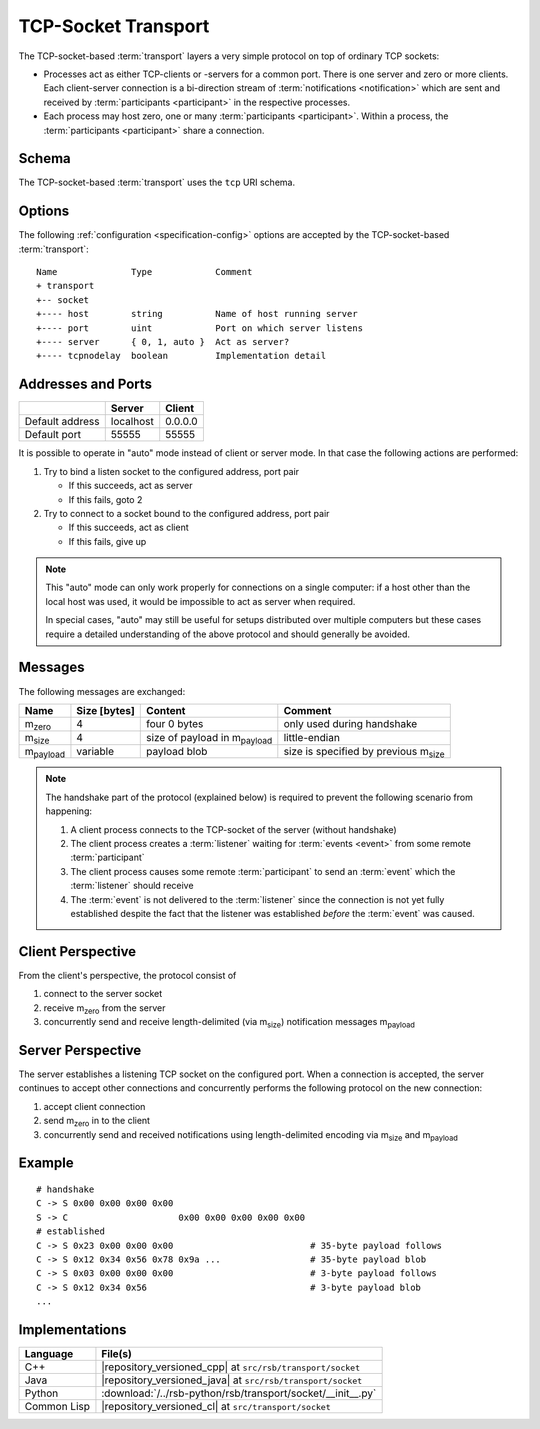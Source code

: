.. _specification-socket:

======================
 TCP-Socket Transport
======================

The TCP-socket-based :term:`transport` layers a very simple protocol
on top of ordinary TCP sockets:

* Processes act as either TCP-clients or -servers for a common
  port. There is one server and zero or more clients. Each
  client-server connection is a bi-direction stream of
  :term:`notifications <notification>` which are sent and received by
  :term:`participants <participant>` in the respective processes.
* Each process may host zero, one or many :term:`participants
  <participant>`. Within a process, the :term:`participants
  <participant>` share a connection.

.. _specification-socket-schema:

Schema
======

.. seealso::

   :ref:`specification-uris`
     Use of URIs in |project|.

The TCP-socket-based :term:`transport` uses the ``tcp`` URI schema.

.. _specification-socket-options:

Options
=======

.. seealso::

   :ref:`specification-config`
     Specification of configuration mechanism.

The following :ref:`configuration <specification-config>` options are
accepted by the TCP-socket-based :term:`transport`::

  Name              Type            Comment
  + transport
  +-- socket
  +---- host        string          Name of host running server
  +---- port        uint            Port on which server listens
  +---- server      { 0, 1, auto }  Act as server?
  +---- tcpnodelay  boolean         Implementation detail

.. _specification-socket-addresses-and-ports:

Addresses and Ports
===================

+---------------+---------+-------+
|               |Server   |Client |
+===============+=========+=======+
|Default address|localhost|0.0.0.0|
+---------------+---------+-------+
|Default port   |55555    |55555  |
+---------------+---------+-------+

It is possible to operate in "auto" mode instead of client or server
mode. In that case the following actions are performed:

#. Try to bind a listen socket to the configured address, port pair

   * If this succeeds, act as server
   * If this fails, goto 2
#. Try to connect to a socket bound to the configured address, port
   pair

   * If this succeeds, act as client
   * If this fails, give up

.. note::

   This "auto" mode can only work properly for connections on a single
   computer: if a host other than the local host was used, it would be
   impossible to act as server when required.

   In special cases, "auto" may still be useful for setups distributed
   over multiple computers but these cases require a detailed
   understanding of the above protocol and should generally be
   avoided.

Messages
========

The following messages are exchanged:

+-----------------+----------------+-------------------------------------+--------------------------------------------+
| Name            |Size [bytes]    |Content                              |Comment                                     |
+=================+================+=====================================+============================================+
|m\ :sub:`zero`   |4               |four 0 bytes                         |only used during handshake                  |
+-----------------+----------------+-------------------------------------+--------------------------------------------+
|m\ :sub:`size`   |4               |size of payload in m\ :sub:`payload` |little-endian                               |
+-----------------+----------------+-------------------------------------+--------------------------------------------+
|m\ :sub:`payload`|variable        |payload blob                         |size is specified by previous m\ :sub:`size`|
+-----------------+----------------+-------------------------------------+--------------------------------------------+

.. note::

   The handshake part of the protocol (explained below) is required to
   prevent the following scenario from happening:

   #. A client process connects to the TCP-socket of the server
      (without handshake)
   #. The client process creates a :term:`listener` waiting for
      :term:`events <event>` from some remote :term:`participant`
   #. The client process causes some remote :term:`participant` to send
      an :term:`event` which the :term:`listener` should receive
   #. The :term:`event` is not delivered to the :term:`listener` since
      the connection is not yet fully established despite the fact
      that the listener was established *before* the :term:`event` was
      caused.

Client Perspective
==================

From the client's perspective, the protocol consist of

#. connect to the server socket
#. receive m\ :sub:`zero` from the server
#. concurrently send and receive length-delimited (via m\ :sub:`size`)
   notification messages m\ :sub:`payload`

.. digraph:: client_states

   fontname=Arial
   fontsize=11
   node [fontsize=11,fontname=Arial]
   edge [fontsize=11,fontname=Arial]

   "new";
   "handshake-in-progress";
   "closed";
   "new" -> "handshake-in-progress";
   "handshake-in-progress" -> "established" [label="receive() : m_zero"];
   "handshake-in-progress" -> "closed" [label="reset | error"];
   "established" -> "closed" [label="reset | error"];

   subgraph cluster_established_send {
     label="sending states when in state \"established\""
     "established-send" [label="established"];
     "size-sent";
     "closed-send" [label="closed"];
     "established-send" -> "size-sent" [label="send(m_size)"];
     "size-sent" -> "established-send" [label="send(m_payload)"];
     "established-send" -> "closed-send" [label="reset | error"];
     "size-sent" -> "closed-send" [label="reset | error"];
   };

   subgraph cluster_established_receive {
     label="receiving states when in state \"established\""
     "established-receive" [label="established"];
     "size-received";
     "closed-receive" [label="closed"];
     "established-receive" -> "size-received" [label="receive() : m_size"];
     "size-received" -> "established-receive" [label="receive() : m_payload"];
     "established-receive" -> "closed-receive" [label="reset | error"];
     "size-received" -> "closed-receive" [label="reset | error"];
   };

Server Perspective
==================

The server establishes a listening TCP socket on the configured
port. When a connection is accepted, the server continues to accept
other connections and concurrently performs the following protocol on
the new connection:

#. accept client connection
#. send m\ :sub:`zero` in to the client
#. concurrently send and received notifications using length-delimited
   encoding via m\ :sub:`size` and m\ :sub:`payload`

.. digraph:: server_states

   fontname=Arial
   fontsize=11
   node [fontsize=11,fontname=Arial]
   edge [fontsize=11,fontname=Arial]

   "new";
   "handshake-in-progress";
   "established";
   "closed";
   "new" -> "handshake-in-progress";
   "handshake-in-progress" -> "established" [label="send(m_zero)"];
   "handshake-in-progress" -> "closed" [label="reset | error"];
   "established" -> "closed" [label="reset | error"];

    subgraph cluster_established_send {
     label="sending states when in state \"established\""
     "established-send" [label="established"];
     "size-sent";
     "closed-send" [label="closed"];
     "established-send" -> "size-sent" [label="send(m_size)"];
     "size-sent" -> "established-send" [label="send(m_payload)"];
     "established-send" -> "closed-send" [label="reset | error"];
     "size-sent" -> "closed-send" [label="reset | error"];
   };

    subgraph cluster_established_receive {
     label="receiving states when in state \"established\""
     "established-receive" [label="established"];
     "size-received";
     "closed-receive" [label="closed"];
     "established-receive" -> "size-received" [label="receive() : m_size"];
     "size-received" -> "established-receive" [label="receive() : m_payload"];
     "established-receive" -> "closed-receive" [label="reset | error"];
     "size-received" -> "closed-receive" [label="reset | error"];
   };

Example
=======

::

   # handshake
   C -> S 0x00 0x00 0x00 0x00
   S -> C                     0x00 0x00 0x00 0x00 0x00
   # established
   C -> S 0x23 0x00 0x00 0x00                          # 35-byte payload follows
   C -> S 0x12 0x34 0x56 0x78 0x9a ...                 # 35-byte payload blob
   C -> S 0x03 0x00 0x00 0x00                          # 3-byte payload follows
   C -> S 0x12 0x34 0x56                               # 3-byte payload blob
   ...

Implementations
===============

=========== ===========================================================
Language    File(s)
=========== ===========================================================
C++         |repository_versioned_cpp| at ``src/rsb/transport/socket``
Java        |repository_versioned_java| at ``src/rsb/transport/socket``
Python      :download:`/../rsb-python/rsb/transport/socket/__init__.py`
Common Lisp |repository_versioned_cl| at ``src/transport/socket``
=========== ===========================================================
